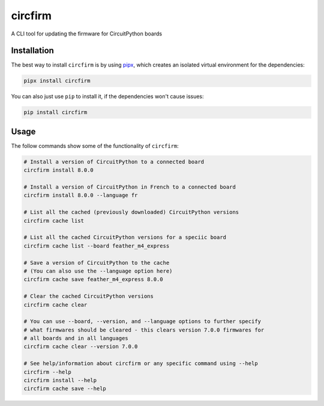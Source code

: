 circfirm
--------

.. image:: https://img.shields.io/pypi/pyversions/circfirm
   :target: https://pypi.org/project/circfirm/
   :alt: PyPI - Python Version

.. image:: https://img.shields.io/github/actions/workflow/status/tekktrik/circfirm/push.yml
   :target: https://github.com/tekktrik/circfirm/actions
   :alt: GitHub Actions Workflow Status

.. image:: https://codecov.io/gh/tekktrik/circfirm/graph/badge.svg?token=UM67L1VZZ1
   :target: https://codecov.io/gh/tekktrik/circfirm
   :alt: Codecov Report

.. image:: https://img.shields.io/pypi/wheel/circfirm
   :target: https://pypi.org/project/circfirm/
   :alt: PyPI - Wheel

.. image:: https://img.shields.io/pypi/dm/circfirm
   :target: https://pypi.org/project/circfirm/
   :alt: PyPI - Downloads

A CLI tool for updating the firmware for CircuitPython boards

Installation
============

The best way to install ``circfirm`` is by using `pipx <https://github.com/pypa/pipx>`_,
which creates an isolated virtual environment for the dependencies:

.. code-block:: shell

    pipx install circfirm

You can also just use ``pip`` to install it, if the dependencies won't cause issues:

.. code-block:: shell

    pip install circfirm

Usage
=====

The follow commands show some of the functionality of ``circfirm``:

.. code-block:: shell

    # Install a version of CircuitPython to a connected board
    circfirm install 8.0.0

    # Install a version of CircuitPython in French to a connected board
    circfirm install 8.0.0 --language fr

    # List all the cached (previously downloaded) CircuitPython versions
    circfirm cache list

    # List all the cached CircuitPython versions for a speciic board
    circfirm cache list --board feather_m4_express

    # Save a version of CircuitPython to the cache
    # (You can also use the --language option here)
    circfirm cache save feather_m4_express 8.0.0

    # Clear the cached CircuitPython versions
    circfirm cache clear

    # You can use --board, --version, and --language options to further specify
    # what firmwares should be cleared - this clears version 7.0.0 firmwares for
    # all boards and in all languages
    circfirm cache clear --version 7.0.0

    # See help/information about circfirm or any specific command using --help
    circfirm --help
    circfirm install --help
    circfirm cache save --help
